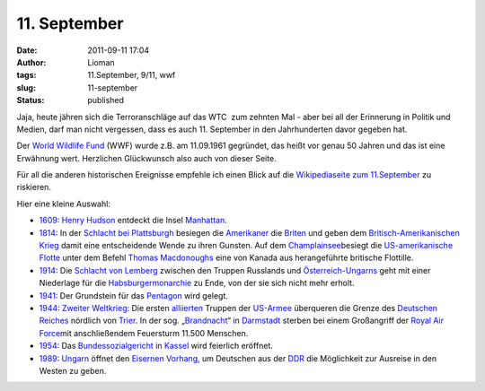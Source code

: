 11. September
#############
:date: 2011-09-11 17:04
:author: Lioman
:tags: 11.September, 9/11, wwf
:slug: 11-september
:status: published

Jaja, heute jähren sich die Terroranschläge auf das WTC  zum zehnten Mal
- aber bei all der Erinnerung in Politik und Medien, darf man nicht
vergessen, dass es auch 11. September in den Jahrhunderten davor gegeben
hat.

Der `World Wildlife Fund <http://wwf.panda.org/>`__ (WWF) wurde z.B. am
11.09.1961 gegründet, das heißt vor genau 50 Jahren und das ist eine
Erwähnung wert. Herzlichen Glückwunsch also auch von dieser Seite.

Für all die anderen historischen Ereignisse empfehle ich einen Blick auf
die `Wikipediaseite zum
11.September <http://de.wikipedia.org/wiki/11._September>`__ zu
riskieren.

Hier eine kleine Auswahl:

-  `1609 <http://de.wikipedia.org/wiki/1609>`__: `Henry
   Hudson <http://de.wikipedia.org/wiki/Henry_Hudson>`__ entdeckt die
   Insel \ `Manhattan <http://de.wikipedia.org/wiki/Manhattan>`__.
-  `1814 <http://de.wikipedia.org/wiki/1814>`__: In der \ `Schlacht bei
   Plattsburgh <http://de.wikipedia.org/wiki/Schlacht_bei_Plattsburgh>`__ besiegen
   die \ `Amerikaner <http://de.wikipedia.org/wiki/Geschichte_der_USA#Der_Krieg_von_1812>`__ die `Briten <http://de.wikipedia.org/wiki/Geschichte_des_Vereinigten_K%C3%B6nigreiches_Gro%C3%9Fbritannien_und_Irland#Gro.C3.9Fbritannien_im_napoleonischem_Zeitalter>`__ und
   geben dem \ `Britisch-Amerikanischen
   Krieg <http://de.wikipedia.org/wiki/Britisch-Amerikanischer_Krieg>`__ damit
   eine entscheidende Wende zu ihren Gunsten. Auf
   dem \ `Champlainsee <http://de.wikipedia.org/wiki/Champlainsee>`__\ besiegt
   die \ `US-amerikanische
   Flotte <http://de.wikipedia.org/wiki/United_States_Navy>`__ unter dem
   Befehl \ `Thomas
   Macdonoughs <http://de.wikipedia.org/wiki/Thomas_Macdonough>`__ eine
   von Kanada aus herangeführte britische Flottille.
-  `1914 <http://de.wikipedia.org/wiki/1914>`__: Die \ `Schlacht von
   Lemberg <http://de.wikipedia.org/wiki/Schlacht_von_Lemberg>`__ zwischen
   den Truppen Russlands
   und \ `Österreich-Ungarns <http://de.wikipedia.org/wiki/%C3%96sterreich-Ungarn>`__ geht
   mit einer Niederlage für
   die \ `Habsburgermonarchie <http://de.wikipedia.org/wiki/Habsburgermonarchie>`__ zu
   Ende, von der sie sich nicht mehr erholt.
-  `1941 <http://de.wikipedia.org/wiki/1941>`__: Der Grundstein für
   das \ `Pentagon <http://de.wikipedia.org/wiki/Pentagon>`__ wird
   gelegt.
-  `1944 <http://de.wikipedia.org/wiki/1944>`__: `Zweiter
   Weltkrieg <http://de.wikipedia.org/wiki/Zweiter_Weltkrieg#Die_Westfront_1944.2F45>`__:
   Die
   ersten \ `alliierten <http://de.wikipedia.org/wiki/Alliierte>`__ Truppen
   der \ `US-Armee <http://de.wikipedia.org/wiki/United_States_Army>`__ überqueren
   die Grenze des \ `Deutschen
   Reiches <http://de.wikipedia.org/wiki/Deutsches_Reich>`__ nördlich
   von \ `Trier <http://de.wikipedia.org/wiki/Trier>`__. In der sog.
   „\ `Brandnacht <http://de.wikipedia.org/wiki/Luftangriff_auf_Darmstadt>`__\ “
   in \ `Darmstadt <http://de.wikipedia.org/wiki/Geschichte_der_Stadt_Darmstadt#Nationalsozialismus_und_Zweiter_Weltkrieg>`__ sterben
   bei einem Großangriff der \ `Royal Air
   Force <http://de.wikipedia.org/wiki/Royal_Air_Force>`__\ mit
   anschließendem Feuersturm 11.500 Menschen.
-  `1954 <http://de.wikipedia.org/wiki/1954>`__:
   Das \ `Bundessozialgericht <http://de.wikipedia.org/wiki/Bundessozialgericht>`__ in `Kassel <http://de.wikipedia.org/wiki/Kassel>`__ wird
   feierlich eröffnet.
-  `1989 <http://de.wikipedia.org/wiki/1989>`__: `Ungarn <http://de.wikipedia.org/wiki/Ungarn>`__ öffnet
   den \ `Eisernen
   Vorhang <http://de.wikipedia.org/wiki/Eiserner_Vorhang_(Politik)>`__,
   um Deutschen aus
   der \ `DDR <http://de.wikipedia.org/wiki/Deutsche_Demokratische_Republik>`__ die
   Möglichkeit zur Ausreise in den Westen zu geben.
